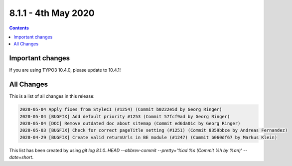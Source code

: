 8.1.1 - 4th May 2020
=======================


..  contents::
    :depth: 3


Important changes
-----------------

If you are using TYPO3 10.4.0, please update to 10.4.1!

All Changes
-----------
This is a list of all changes in this release:

.. code-block:: none

   2020-05-04 Apply fixes from StyleCI (#1254) (Commit b0222e5d by Georg Ringer)
   2020-05-04 [BUGFIX] Add default priority #1253 (Commit 57fcf9ad by Georg Ringer)
   2020-05-04 [DOC] Remove outdated doc about sitemap (Commit ed6da01c by Georg Ringer)
   2020-05-03 [BUGFIX] Check for correct pageTitle setting (#1251) (Commit 8359bbce by Andreas Fernandez)
   2020-04-29 [BUGFIX] Create valid returnUrls in BE module (#1247) (Commit b060df67 by Markus Klein)


This list has been created by using `git log 8.1.0..HEAD --abbrev-commit --pretty='%ad %s (Commit %h by %an)' --date=short`.
